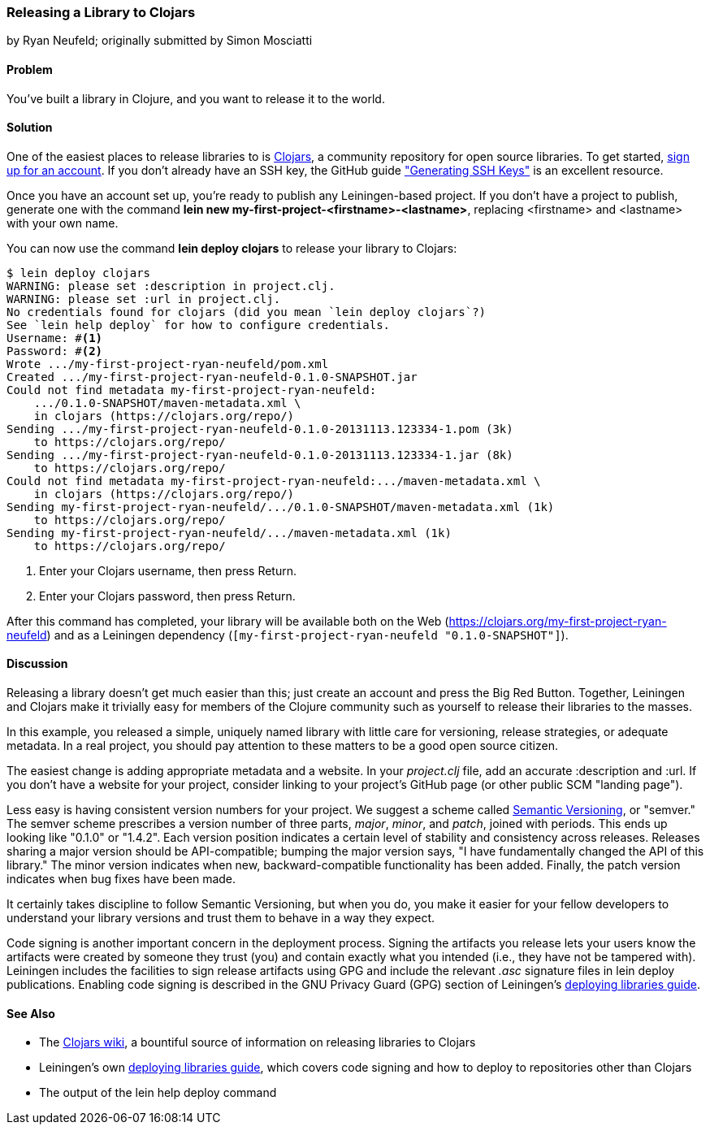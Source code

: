 [[sec_deploy_clojars]]
=== Releasing a Library to Clojars
[role="byline"]
by Ryan Neufeld; originally submitted by Simon Mosciatti

==== Problem

You've built a library in Clojure, and you want to release it to the world.((("performance/production", "releasing a library")))(((libraries, releasing)))(((open source libraries)))(((Clojars, library release to)))

==== Solution

One of the easiest places to release libraries to is https://clojars.org[Clojars], a community repository for open source
libraries. To get started, https://clojars.org/register[sign up for an account]. If you don't already have an SSH key,
the GitHub guide
http://bit.ly/ssh-keys["Generating SSH
Keys"] is an excellent resource.

Once you have an account set up, you're ready to publish any
Leiningen-based project. If you don't have a project to publish,
generate one with the command *+lein new
my-first-project-<firstname>-<lastname>+*, replacing +<firstname>+ and
+<lastname>+ with your own name.

You can now use the command *+lein deploy clojars+* to release your
library to Clojars:

[source,shell-session]
----
$ lein deploy clojars
WARNING: please set :description in project.clj.
WARNING: please set :url in project.clj.
No credentials found for clojars (did you mean `lein deploy clojars`?)
See `lein help deploy` for how to configure credentials.
Username: #<1>
Password: #<2>
Wrote .../my-first-project-ryan-neufeld/pom.xml
Created .../my-first-project-ryan-neufeld-0.1.0-SNAPSHOT.jar
Could not find metadata my-first-project-ryan-neufeld:
    .../0.1.0-SNAPSHOT/maven-metadata.xml \
    in clojars (https://clojars.org/repo/)
Sending .../my-first-project-ryan-neufeld-0.1.0-20131113.123334-1.pom (3k)
    to https://clojars.org/repo/
Sending .../my-first-project-ryan-neufeld-0.1.0-20131113.123334-1.jar (8k)
    to https://clojars.org/repo/
Could not find metadata my-first-project-ryan-neufeld:.../maven-metadata.xml \
    in clojars (https://clojars.org/repo/)
Sending my-first-project-ryan-neufeld/.../0.1.0-SNAPSHOT/maven-metadata.xml (1k)
    to https://clojars.org/repo/
Sending my-first-project-ryan-neufeld/.../maven-metadata.xml (1k)
    to https://clojars.org/repo/
----

<1> Enter your Clojars username, then press Return.
<2> Enter your Clojars password, then press Return.

After this command has completed, your library will be available both
on the Web (https://clojars.org/my-first-project-ryan-neufeld) and
as a Leiningen dependency (`[my-first-project-ryan-neufeld
"0.1.0-SNAPSHOT"]`).

==== Discussion

Releasing a library doesn't get much easier than this; just create an
account and press the Big Red Button. Together, Leiningen and Clojars
make it trivially easy for members of the Clojure community such as
yourself to release their libraries to the masses.

In this example, you released a simple, uniquely named library with
little care for versioning, release strategies, or adequate metadata.
In a real project, you should pay attention to these matters to be a
good open source citizen.

The easiest change is adding appropriate metadata and a website. In your
_project.clj_ file, add an accurate +:description+ and +:url+. If you
don't have a website for your project, consider linking to your
project's GitHub page (or other public SCM "landing page").

Less easy is having consistent version numbers for your project. We
suggest a scheme called http://semver.org[Semantic Versioning], or
"semver." The semver scheme prescribes a version number of three
parts, _major_, _minor_, and _patch_, joined with periods. This ends up
looking like "0.1.0" or "1.4.2". Each version position indicates a
certain level of stability and consistency across releases. Releases
sharing a major version should be API-compatible; bumping the major
version says, "I have fundamentally changed the API of this library."
The minor version indicates when new, backward-compatible
functionality has been added. Finally, the patch version indicates
when bug fixes have been made.

It certainly takes discipline to follow Semantic Versioning, but when
you do, you make it easier for your fellow developers to understand your library versions and trust them to behave in a way they expect.

Code signing is another important concern in the deployment process.
Signing the artifacts you release lets your users know the artifacts
were created by someone they trust (you) and contain exactly what you
intended (i.e., they have not be tampered with). Leiningen includes
the facilities to sign release artifacts using GPG and include the
relevant _.asc_ signature files in +lein deploy+ publications.
Enabling code signing is described in the GNU Privacy Guard (GPG) section of Leiningen's
http://bit.ly/lein-deploy-gpg[deploying
libraries guide].

==== See Also

* The http://bit.ly/clojars-wiki[Clojars wiki], a
  bountiful source of information on releasing libraries to Clojars
* Leiningen's own
  http://bit.ly/lein-deploy[deploying
  libraries guide], which covers code signing and how to deploy to
  repositories other than Clojars
* The output of the +lein help deploy+ command

